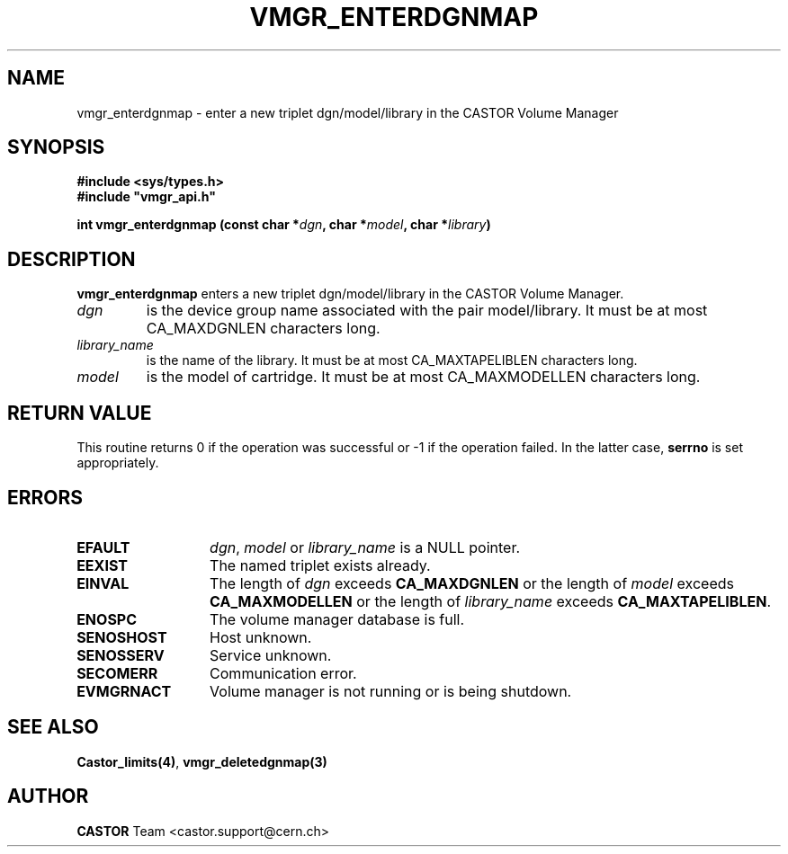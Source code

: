 .\" @(#)$RCSfile: vmgr_enterdgnmap.man,v $ $Revision: 1.2 $ $Date: 2001/09/26 09:13:56 $ CERN IT-PDP/DM Jean-Philippe Baud
.\" Copyright (C) 2001 by CERN/IT/PDP/DM
.\" All rights reserved
.\"
.TH VMGR_ENTERDGNMAP 3 "$Date: 2001/09/26 09:13:56 $" CASTOR "vmgr Library Functions"
.SH NAME
vmgr_enterdgnmap \- enter a new triplet dgn/model/library in the CASTOR Volume Manager
.SH SYNOPSIS
.B #include <sys/types.h>
.br
\fB#include "vmgr_api.h"\fR
.sp
.BI "int vmgr_enterdgnmap (const char *" dgn ,
.BI "char *" model ,
.BI "char *" library )
.SH DESCRIPTION
.B vmgr_enterdgnmap
enters a new triplet dgn/model/library in the CASTOR Volume Manager.
.TP
.I dgn
is the device group name associated with the pair model/library.
It must be at most CA_MAXDGNLEN characters long.
.TP
.I library_name
is the name of the library.
It must be at most CA_MAXTAPELIBLEN characters long.
.TP
.I model
is the model of cartridge.
It must be at most CA_MAXMODELLEN characters long.
.SH RETURN VALUE
This routine returns 0 if the operation was successful or -1 if the operation
failed. In the latter case,
.B serrno
is set appropriately.
.SH ERRORS
.TP 1.3i
.B EFAULT
.IR dgn ,
.I model
or
.I library_name
is a NULL pointer.
.TP
.B EEXIST
The named triplet exists already.
.TP
.B EINVAL
The length of
.I dgn
exceeds
.B CA_MAXDGNLEN
or the length of
.I model
exceeds
.B CA_MAXMODELLEN
or the length of
.I library_name
exceeds
.BR CA_MAXTAPELIBLEN .
.TP
.B ENOSPC
The volume manager database is full.
.TP
.B SENOSHOST
Host unknown.
.TP
.B SENOSSERV
Service unknown.
.TP
.B SECOMERR
Communication error.
.TP
.B EVMGRNACT
Volume manager is not running or is being shutdown.
.SH SEE ALSO
.BR Castor_limits(4) ,
.B vmgr_deletedgnmap(3)
.SH AUTHOR
\fBCASTOR\fP Team <castor.support@cern.ch>
